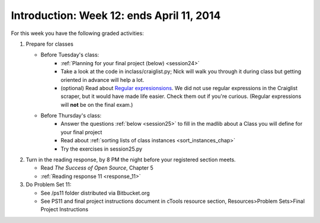 ..  Copyright (C)  Brad Miller, David Ranum, Jeffrey Elkner, Peter Wentworth, Allen B. Downey, Chris
    Meyers, and Dario Mitchell.  Permission is granted to copy, distribute
    and/or modify this document under the terms of the GNU Free Documentation
    License, Version 1.3 or any later version published by the Free Software
    Foundation; with Invariant Sections being Forward, Prefaces, and
    Contributor List, no Front-Cover Texts, and no Back-Cover Texts.  A copy of
    the license is included in the section entitled "GNU Free Documentation
    License".

Introduction: Week 12: ends April 11, 2014
============================

For this week you have the following graded activities:

1. Prepare for classes

   * Before Tuesday's class:  
      * :ref:`Planning for your final project (below) <session24>`
      * Take a look at the code in inclass/craiglist.py; Nick will walk you through it during class but getting oriented in advance will help a lot.
      * (optional) Read about `Regular expresionsions <https://docs.python.org/2/howto/regex.html#regex-howto>`_. We did not use regular expressions in the Craiglist scraper, but it would have made life easier. Check them out if you're curious. (Regular expressions will **not** be on the final exam.)       

   * Before Thursday's class:
      * Answer the questions :ref:`below <session25>` to fill in the madlib about a Class you will define for your final project
      * Read about :ref:`sorting lists of class instances <sort_instances_chap>`
      * Try the exercises in session25.py
 
#. Turn in the reading response, by 8 PM the night before your registered section meets.

   * Read *The Success of Open Source*, Chapter 5
   * :ref:`Reading response 11 <response_11>`

#. Do Problem Set 11:

   * See /ps11 folder distributed via Bitbucket.org
   * See PS11 and final project instructions document in cTools resource section, Resources>Problem Sets>Final Project Instructions
   

.. _response_11:


